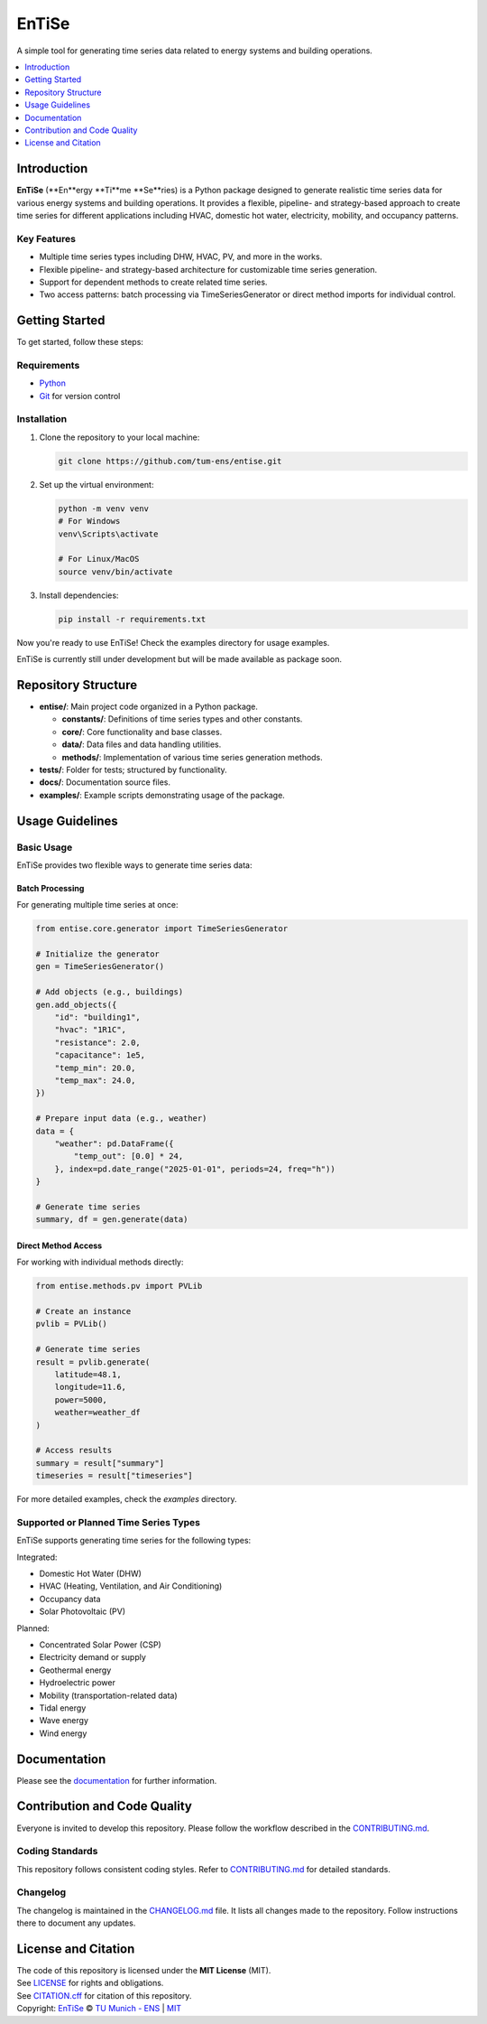 
======
EnTiSe
======

A simple tool for generating time series data related to energy systems and building operations.

.. .. list-table::
   :widths: auto

   * - License
     - |badge_license|
   * - Documentation
     - |badge_documentation|
   * - Development
     - |badge_issue_open| |badge_issue_closes| |badge_pr_open| |badge_pr_closes|
   * - Community
     - |badge_contributing| |badge_contributors| |badge_repo_counts|

.. contents::
    :depth: 1
    :local:
    :backlinks: top

Introduction
============
**EnTiSe** (**En**ergy **Ti**me **Se**ries) is a Python package designed to generate realistic time series data for various energy systems and building operations.
It provides a flexible, pipeline- and strategy-based approach to create time series for different applications including HVAC, domestic hot water, electricity, mobility, and occupancy patterns.

Key Features
------------
- Multiple time series types including DHW, HVAC, PV, and more in the works.

- Flexible pipeline- and strategy-based architecture for customizable time series generation.

- Support for dependent methods to create related time series.

- Two access patterns: batch processing via TimeSeriesGenerator or direct method imports for individual control.


Getting Started
===============
To get started, follow these steps:

Requirements
------------
- `Python <https://www.python.org/>`_
- `Git <https://git-scm.com/>`_ for version control


Installation
------------
#. Clone the repository to your local machine:

   .. code-block:: bash

      git clone https://github.com/tum-ens/entise.git

#. Set up the virtual environment:

   .. code-block:: bash

      python -m venv venv
      # For Windows
      venv\Scripts\activate

      # For Linux/MacOS
      source venv/bin/activate


#. Install dependencies:

   .. code-block:: bash

      pip install -r requirements.txt

Now you're ready to use EnTiSe! Check the examples directory for usage examples.

EnTiSe is currently still under development but will be made available as package soon.

Repository Structure
====================

- **entise/**: Main project code organized in a Python package.

  - **constants/**: Definitions of time series types and other constants.
  - **core/**: Core functionality and base classes.
  - **data/**: Data files and data handling utilities.
  - **methods/**: Implementation of various time series generation methods.
- **tests/**: Folder for tests; structured by functionality.
- **docs/**: Documentation source files.
- **examples/**: Example scripts demonstrating usage of the package.

Usage Guidelines
================

Basic Usage
-----------

EnTiSe provides two flexible ways to generate time series data:

Batch Processing
~~~~~~~~~~~~~~~

For generating multiple time series at once:

.. code-block:: python

   from entise.core.generator import TimeSeriesGenerator

   # Initialize the generator
   gen = TimeSeriesGenerator()

   # Add objects (e.g., buildings)
   gen.add_objects({
       "id": "building1",
       "hvac": "1R1C",
       "resistance": 2.0,
       "capacitance": 1e5,
       "temp_min": 20.0,
       "temp_max": 24.0,
   })

   # Prepare input data (e.g., weather)
   data = {
       "weather": pd.DataFrame({
           "temp_out": [0.0] * 24,
       }, index=pd.date_range("2025-01-01", periods=24, freq="h"))
   }

   # Generate time series
   summary, df = gen.generate(data)

Direct Method Access
~~~~~~~~~~~~~~~~~~~

For working with individual methods directly:

.. code-block:: python

   from entise.methods.pv import PVLib

   # Create an instance
   pvlib = PVLib()

   # Generate time series
   result = pvlib.generate(
       latitude=48.1,
       longitude=11.6,
       power=5000,
       weather=weather_df
   )

   # Access results
   summary = result["summary"]
   timeseries = result["timeseries"]

For more detailed examples, check the `examples` directory.

Supported or Planned Time Series Types
---------------------------
EnTiSe supports generating time series for the following types:

Integrated:

- Domestic Hot Water (DHW)
- HVAC (Heating, Ventilation, and Air Conditioning)
- Occupancy data
- Solar Photovoltaic (PV)

Planned:

- Concentrated Solar Power (CSP)
- Electricity demand or supply
- Geothermal energy
- Hydroelectric power
- Mobility (transportation-related data)
- Tidal energy
- Wave energy
- Wind energy

Documentation
=============

Please see the `documentation <https://entise.readthedocs.io>`_ for further information.


Contribution and Code Quality
=============================
Everyone is invited to develop this repository.
Please follow the workflow described in the `CONTRIBUTING.md <CONTRIBUTING.md>`_.

Coding Standards
----------------
This repository follows consistent coding styles. Refer to `CONTRIBUTING.md <CONTRIBUTING.md>`_ for detailed standards.

Changelog
---------
The changelog is maintained in the `CHANGELOG.md <CHANGELOG.md>`_ file.
It lists all changes made to the repository.
Follow instructions there to document any updates.

License and Citation
====================
| The code of this repository is licensed under the **MIT License** (MIT).
| See `LICENSE <LICENSE>`_ for rights and obligations.
| See `CITATION.cff <CITATION.cff>`_ for citation of this repository.
| Copyright: `EnTiSe <https://gitlab.lrz.de/tum-ens/need/entise>`_ © `TU Munich - ENS <https://www.epe.ed.tum.de/en/ens/homepage/>`_ | `MIT <LICENSE>`_


.. |badge_license| image:: https://img.shields.io/badge/license-MIT-blue
    :target: LICENSE
    :alt: License

.. |badge_documentation| image:: https://img.shields.io/badge/docs-available-brightgreen
    :target: https://gitlab.lrz.de/tum-ens/need/entise
    :alt: Documentation

.. |badge_contributing| image:: https://img.shields.io/badge/contributions-welcome-brightgreen
    :target: CONTRIBUTING.md
    :alt: contributions

.. |badge_contributors| image:: https://img.shields.io/badge/contributors-0-orange
    :alt: contributors

.. |badge_repo_counts| image:: https://img.shields.io/badge/repo-count-brightgreen
    :alt: repository counter

.. |badge_issue_open| image:: https://img.shields.io/badge/issues-open-blue
    :target: https://gitlab.lrz.de/tum-ens/need/entise/-/issues
    :alt: open issues

.. |badge_issue_closes| image:: https://img.shields.io/badge/issues-closed-green
    :target: https://gitlab.lrz.de/tum-ens/need/entise/-/issues
    :alt: closed issues

.. |badge_pr_open| image:: https://img.shields.io/badge/merge_requests-open-blue
    :target: https://gitlab.lrz.de/tum-ens/need/entise/-/merge_requests
    :alt: open merge requests

.. |badge_pr_closes| image:: https://img.shields.io/badge/merge_requests-closed-green
    :target: https://gitlab.lrz.de/tum-ens/need/entise/-/merge_requests
    :alt: closed merge requests

